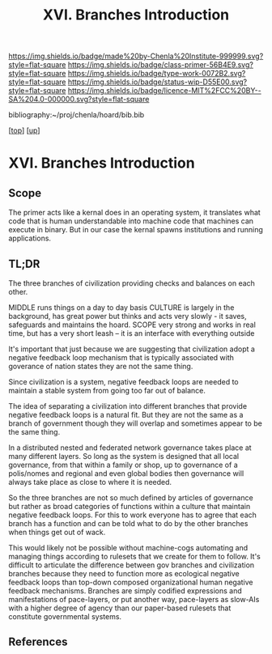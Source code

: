 #   -*- mode: org; fill-column: 60 -*-

#+TITLE: XVI. Branches Introduction
#+STARTUP: showall
#+TOC: headlines 4
#+PROPERTY: filename

[[https://img.shields.io/badge/made%20by-Chenla%20Institute-999999.svg?style=flat-square]] 
[[https://img.shields.io/badge/class-primer-56B4E9.svg?style=flat-square]]
[[https://img.shields.io/badge/type-work-0072B2.svg?style=flat-square]]
[[https://img.shields.io/badge/status-wip-D55E00.svg?style=flat-square]]
[[https://img.shields.io/badge/licence-MIT%2FCC%20BY--SA%204.0-000000.svg?style=flat-square]]

bibliography:~/proj/chenla/hoard/bib.bib

[[[../index.org][top]]] [[[./index.org][up]]]

* XVI. Branches Introduction
:PROPERTIES:
:CUSTOM_ID:
:Name:     /home/deerpig/proj/chenla/warp/16/intro.org
:Created:  2018-04-30T21:55@Prek Leap (11.642600N-104.919210W)
:ID:       7e6907b1-4665-42c6-8e7b-7c34fa1f6e66
:VER:      578372195.868142072
:GEO:      48P-491193-1287029-15
:BXID:     proj:KJV2-1414
:Class:    primer
:Type:     work
:Status:   wip
:Licence:  MIT/CC BY-SA 4.0
:END:

** Scope

The primer acts like a kernal does in an operating system,
it translates what code that is human understandable into
machine code that machines can execute in binary.  But in
our case the kernal spawns institutions and running
applications.

** TL;DR

The three branches of civilization providing checks and
balances on each other.

MIDDLE   runs things on a day to day basis
CULTURE  is largely in the background, has great power but
         thinks and acts very slowly - it saves, safeguards 
         and maintains the hoard.  
SCOPE    very strong and works in real time, but has a 
         very short leash -- it is an interface with
         everything outside

It's important that just because we are suggesting that civilization
adopt a negative feedback loop mechanism that is typically associated
with goverance of nation states they are not the same thing.

Since civilization is a system, negative feedback loops are needed to
maintain a stable system from going too far out of balance.

The idea of separating a civilization into different branches that
provide negative feedback loops is a natural fit.  But they are not
the same as a branch of government though they will overlap and
sometimes appear to be the same thing.

In a distributed nested and federated network governance takes place
at many different layers.  So long as the system is designed that all
local governance, from that within a family or shop, up to governance
of a polis/nomes and regional and even global bodies then governance
will always take place as close to where it is needed.

So the three branches are not so much defined by articles of
governance but rather as broad categories of functions within a
culture that maintain negative feedback loops.  For this to work
everyone has to agree that each branch has a function and can be told
what to do by the other branches when things get out of wack.

This would likely not be possible without machine-cogs automating and
managing things according to rulesets that we create for them to
follow.  It's difficult to articulate the difference between gov
branches and civilization branches because they need to function more
as ecological negative feedback loops than top-down composed
organizational human negative feedback mechanisms.  Branches are
simply codified expressions and manifestations of pace-layers, or put
another way, pace-layers as slow-AIs with a higher degree of agency
than our paper-based rulesets that constitute governmental
systems.

** References
